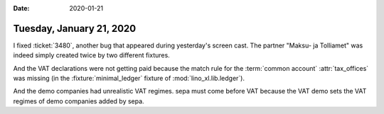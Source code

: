 :date: 2020-01-21

=========================
Tuesday, January 21, 2020
=========================

I fixed :ticket:`3480`, another bug that appeared during yesterday's screen
cast.  The partner "Maksu- ja Tolliamet" was indeed simply created twice by two
different fixtures.

And the VAT declarations were not getting paid because the match rule for the
:term:`common account` :attr:`tax_offices` was missing (in the
:fixture:`minimal_ledger` fixture of :mod:`lino_xl.lib.ledger`).

And the demo companies had unrealistic VAT regimes. sepa must come before VAT
because the VAT demo sets the VAT regimes of demo companies added by sepa.
